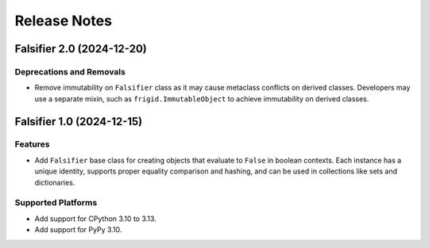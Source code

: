 .. vim: set fileencoding=utf-8:
.. -*- coding: utf-8 -*-
.. +--------------------------------------------------------------------------+
   |                                                                          |
   | Licensed under the Apache License, Version 2.0 (the "License");          |
   | you may not use this file except in compliance with the License.         |
   | You may obtain a copy of the License at                                  |
   |                                                                          |
   |     http://www.apache.org/licenses/LICENSE-2.0                           |
   |                                                                          |
   | Unless required by applicable law or agreed to in writing, software      |
   | distributed under the License is distributed on an "AS IS" BASIS,        |
   | WITHOUT WARRANTIES OR CONDITIONS OF ANY KIND, either express or implied. |
   | See the License for the specific language governing permissions and      |
   | limitations under the License.                                           |
   |                                                                          |
   +--------------------------------------------------------------------------+


*******************************************************************************
Release Notes
*******************************************************************************


.. towncrier release notes start


Falsifier 2.0 (2024-12-20)
==========================

Deprecations and Removals
-------------------------

- Remove immutability on ``Falsifier`` class as it may cause metaclass
  conflicts on derived classes. Developers may use a separate mixin, such as
  ``frigid.ImmutableObject`` to achieve immutability on derived classes.


Falsifier 1.0 (2024-12-15)
==========================

Features
--------

- Add ``Falsifier`` base class for creating objects that evaluate to ``False``
  in boolean contexts. Each instance has a unique identity, supports proper
  equality comparison and hashing, and can be used in collections like sets and
  dictionaries.


Supported Platforms
-------------------

- Add support for CPython 3.10 to 3.13.
- Add support for PyPy 3.10.
